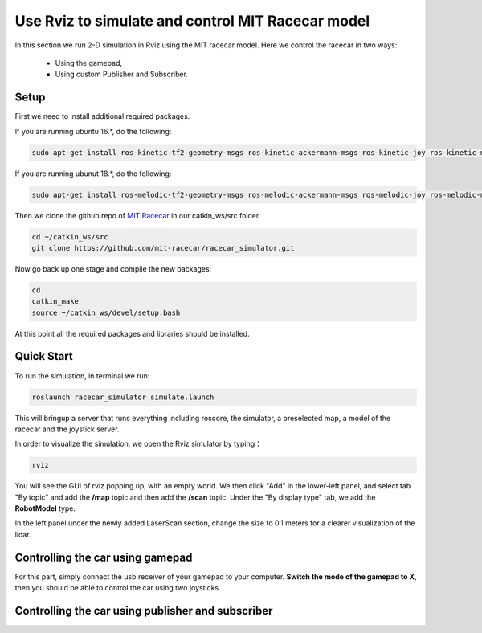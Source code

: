 Use Rviz to simulate and control MIT Racecar model
==================================================
In this section we run 2-D simulation in Rviz using the MIT racecar model. Here we control the racecar in two ways:

	* Using the gamepad, 

	* Using custom Publisher and Subscriber.

Setup
~~~~~
First we need to install additional required packages. 

If you are running ubuntu 16.*, do the following:

.. code:: bash

    sudo apt-get install ros-kinetic-tf2-geometry-msgs ros-kinetic-ackermann-msgs ros-kinetic-joy ros-kinetic-map-server

If you are running ubunut 18.*, do the following:

.. code:: bash

    sudo apt-get install ros-melodic-tf2-geometry-msgs ros-melodic-ackermann-msgs ros-melodic-joy ros-melodic-map-server

Then we clone the github repo of `MIT Racecar`_ in our catkin_ws/src folder.

.. _MIT Racecar: https://github.com/mit-racecar/racecar_gazebo


.. code:: bash

    cd ~/catkin_ws/src
    git clone https://github.com/mit-racecar/racecar_simulator.git

Now go back up one stage and compile the new packages:

.. code:: bash

    cd ..
    catkin_make
    source ~/catkin_ws/devel/setup.bash

At this point all the required packages and libraries should be installed.

Quick Start
~~~~~~~~~~~

To run the simulation, in terminal we run:

.. code:: bash

    roslaunch racecar_simulator simulate.launch

This will bringup a server that runs everything including roscore, the simulator, a preselected map, a model of the racecar and the joystick server.

In order to visualize the simulation, we open the Rviz simulator by typing：

.. code:: bash

    rviz

You will see the GUI of rviz popping up, with an empty world. We then click "Add" in the lower-left panel, and select tab "By topic" and add the **/map** topic and then add the **/scan** topic. Under the "By display type" tab, we add the **RobotModel** type. 

In the left panel under the newly added LaserScan section, change the size to 0.1 meters for a clearer visualization of the lidar.

Controlling the car using gamepad
~~~~~~~~~~~~~~~~~~~~~~~~~~~~~~~~~

For this part, simply connect the usb receiver of your gamepad to your computer. **Switch the mode of the gamepad to X**, then you should be able to control the car using two joysticks. 



Controlling the car using publisher and subscriber
~~~~~~~~~~~~~~~~~~~~~~~~~~~~~~~~~~~~~~~~~~~~~~~~~~